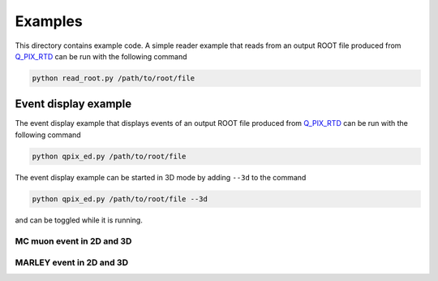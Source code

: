 Examples
========

This directory contains example code. A simple reader example that reads from an output ROOT file produced from `Q_PIX_RTD <https://github.com/Q-Pix/Q_PIX_RTD>`__ can be run with the following command

.. code-block:: bash

    python read_root.py /path/to/root/file

Event display example
---------------------

The event display example that displays events of an output ROOT file produced from `Q_PIX_RTD <https://github.com/Q-Pix/Q_PIX_RTD>`__ can be run with the following command

.. code-block:: bash

    python qpix_ed.py /path/to/root/file

The event display example can be started in 3D mode by adding ``--3d`` to the command

.. code-block:: bash

    python qpix_ed.py /path/to/root/file --3d

and can be toggled while it is running.

MC muon event in 2D and 3D
~~~~~~~~~~~~~~~~~~~~~~~~~~

.. image:: images/muon_event_2d.png
   :alt: muon event in 2D

.. image:: images/muon_event_3d.png
   :alt: muon event in 3D

MARLEY event in 2D and 3D
~~~~~~~~~~~~~~~~~~~~~~~~~

.. image:: images/muon_event_2d.png
   :alt: marley event in 2D

.. image:: images/muon_event_3d.png
   :alt: marley event in 3D

